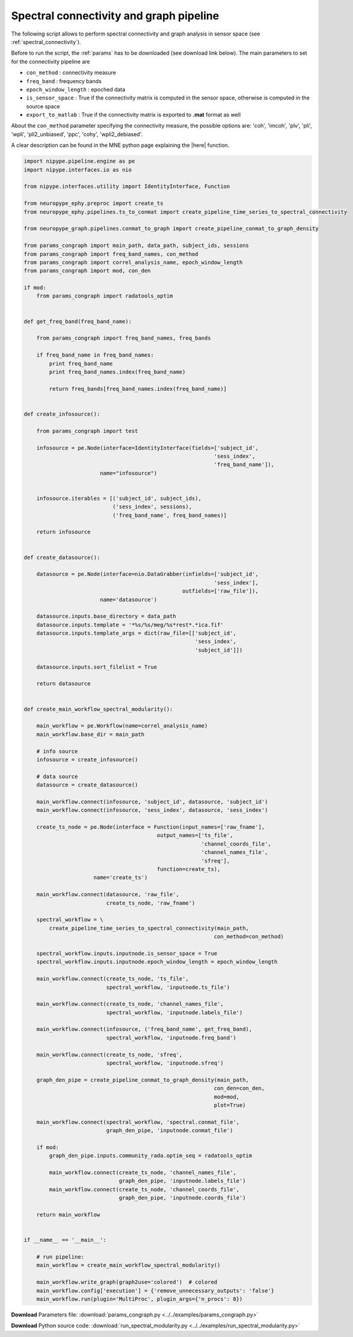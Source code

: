 .. _conn_graph_example:

Spectral connectivity and graph pipeline
========================================

The following script allows to perform spectral connectivity and graph analysis in sensor space
(see :ref:`spectral_connectivity`). 

Before to run the script, the :ref:`params` has to be downloaded (see download
link below). The main parameters to set for the connectivity pipeline are
            
* ``con_method`` : connectivity measure
* ``freq_band`` : frequency bands
* ``epoch_window_length`` : epoched data
* ``is_sensor_space`` : True if the connectivity matrix is computed in the sensor space, otherwise is computed in the source space
* ``export_to_matlab`` : True if the connectivity matrix is exported to **.mat** format as well

About the ``con_method`` parameter specifying the connectivity measure, the possible options are: 
'coh', 'imcoh', 'plv', 'pli', 'wpli', 'pli2_unbiased', 'ppc', 'cohy', 'wpli2_debiased'. 

A clear description can be found in the MNE python page explaining the |here| function.

.. |here| raw:: html

   <a href="http://martinos.org/mne/stable/generated/mne.connectivity.spectral_connectivity.html?highlight=spectral_connectivity#mne.connectivity.spectral_connectivity" target="_blank">spectral_connectivity</a>


.. code:: python

  import nipype.pipeline.engine as pe
  import nipype.interfaces.io as nio

  from nipype.interfaces.utility import IdentityInterface, Function

  from neuropype_ephy.preproc import create_ts
  from neuropype_ephy.pipelines.ts_to_conmat import create_pipeline_time_series_to_spectral_connectivity

  from neuropype_graph.pipelines.conmat_to_graph import create_pipeline_conmat_to_graph_density

  from params_congraph import main_path, data_path, subject_ids, sessions
  from params_congraph import freq_band_names, con_method
  from params_congraph import correl_analysis_name, epoch_window_length
  from params_congraph import mod, con_den

  if mod:
      from params_congraph import radatools_optim


  def get_freq_band(freq_band_name):

      from params_congraph import freq_band_names, freq_bands

      if freq_band_name in freq_band_names:
	  print freq_band_name
	  print freq_band_names.index(freq_band_name)

	  return freq_bands[freq_band_names.index(freq_band_name)]


  def create_infosource():

      from params_congraph import test

      infosource = pe.Node(interface=IdentityInterface(fields=['subject_id',
							      'sess_index',
							      'freq_band_name']),
			  name="infosource")


      infosource.iterables = [('subject_id', subject_ids),
			      ('sess_index', sessions),
			      ('freq_band_name', freq_band_names)]

      return infosource


  def create_datasource():

      datasource = pe.Node(interface=nio.DataGrabber(infields=['subject_id',
							      'sess_index'],
						    outfields=['raw_file']),
			  name='datasource')

      datasource.inputs.base_directory = data_path
      datasource.inputs.template = '*%s/%s/meg/%s*rest*.*ica.fif'
      datasource.inputs.template_args = dict(raw_file=[['subject_id',
							'sess_index',
							'subject_id']])

      datasource.inputs.sort_filelist = True

      return datasource


  def create_main_workflow_spectral_modularity():

      main_workflow = pe.Workflow(name=correl_analysis_name)
      main_workflow.base_dir = main_path

      # info source
      infosource = create_infosource()

      # data source
      datasource = create_datasource()

      main_workflow.connect(infosource, 'subject_id', datasource, 'subject_id')
      main_workflow.connect(infosource, 'sess_index', datasource, 'sess_index')

      create_ts_node = pe.Node(interface = Function(input_names=['raw_fname'], 
					    output_names=['ts_file',
							  'channel_coords_file',
							  'channel_names_file',
							  'sfreq'],
					    function=create_ts),
			name='create_ts')

      main_workflow.connect(datasource, 'raw_file',
			    create_ts_node, 'raw_fname')

      spectral_workflow = \
	  create_pipeline_time_series_to_spectral_connectivity(main_path,
							      con_method=con_method)

      spectral_workflow.inputs.inputnode.is_sensor_space = True
      spectral_workflow.inputs.inputnode.epoch_window_length = epoch_window_length
      
      main_workflow.connect(create_ts_node, 'ts_file',
			    spectral_workflow, 'inputnode.ts_file')

      main_workflow.connect(create_ts_node, 'channel_names_file',
			    spectral_workflow, 'inputnode.labels_file')

      main_workflow.connect(infosource, ('freq_band_name', get_freq_band),
			    spectral_workflow, 'inputnode.freq_band')

      main_workflow.connect(create_ts_node, 'sfreq',
			    spectral_workflow, 'inputnode.sfreq')

      graph_den_pipe = create_pipeline_conmat_to_graph_density(main_path,
							      con_den=con_den,
							      mod=mod,
							      plot=True)

      main_workflow.connect(spectral_workflow, 'spectral.conmat_file',
			    graph_den_pipe, 'inputnode.conmat_file')

      if mod:
	  graph_den_pipe.inputs.community_rada.optim_seq = radatools_optim

	  main_workflow.connect(create_ts_node, 'channel_names_file',
				graph_den_pipe, 'inputnode.labels_file')
	  main_workflow.connect(create_ts_node, 'channel_coords_file',
				graph_den_pipe, 'inputnode.coords_file')

      return main_workflow


  if __name__ == '__main__':

      # run pipeline:
      main_workflow = create_main_workflow_spectral_modularity()

      main_workflow.write_graph(graph2use='colored')  # colored
      main_workflow.config['execution'] = {'remove_unnecessary_outputs': 'false'}
      main_workflow.run(plugin='MultiProc', plugin_args={'n_procs': 8})
      
      
**Download** Parameters file: :download:`params_congraph.py <../../examples/params_congraph.py>`

**Download** Python source code: :download:`run_spectral_modularity.py <../../examples/run_spectral_modularity.py>`
